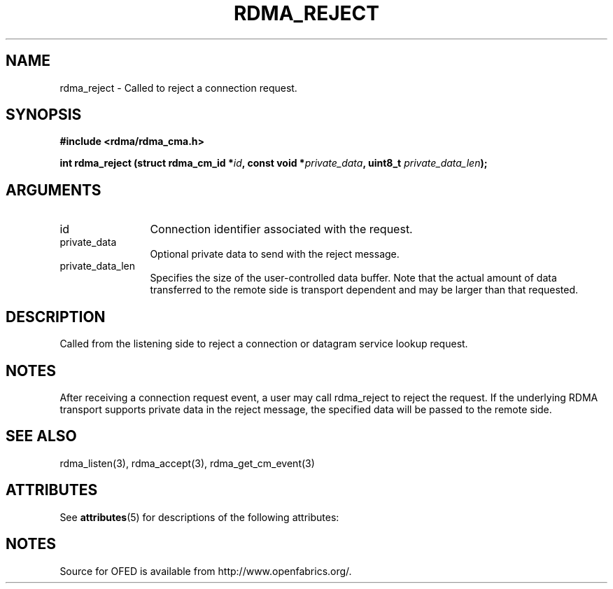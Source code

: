 '\" t
.\"
.\" Modified for Solaris to to add the Solaris stability classification,
.\" and to add a note about source availability.
.\" 
.TH "RDMA_REJECT" 3 "2007-05-15" "librdmacm" "Librdmacm Programmer's Manual" librdmacm
.SH NAME
rdma_reject \- Called to reject a connection request.
.SH SYNOPSIS
.B "#include <rdma/rdma_cma.h>"
.P
.B "int" rdma_reject
.BI "(struct rdma_cm_id *" id ","
.BI "const void *" private_data ","
.BI "uint8_t " private_data_len ");"
.SH ARGUMENTS
.IP "id" 12
Connection identifier associated with the request.
.IP "private_data" 12
Optional private data to send with the reject message.
.IP "private_data_len" 12
Specifies the size of the user-controlled data buffer.  Note that the actual
amount of data transferred to the remote side is transport dependent and may
be larger than that requested.
.SH "DESCRIPTION"
Called from the listening side to reject a connection or datagram
service lookup request.
.SH "NOTES"
After receiving a connection request event, a user may call rdma_reject
to reject the request.  If the underlying RDMA transport supports
private data in the reject message, the specified data will be passed to
the remote side.
.SH "SEE ALSO"
rdma_listen(3), rdma_accept(3), rdma_get_cm_event(3)
.\" Begin Sun update
.SH ATTRIBUTES
See
.BR attributes (5)
for descriptions of the following attributes:
.sp
.TS
box;
cbp-1 | cbp-1
l | l .
ATTRIBUTE TYPE	ATTRIBUTE VALUE
_
Availability	network/open-fabrics
_
Interface Stability	Volatile
.TE 
.PP
.SH NOTES
Source for OFED is available from http://www.openfabrics.org/.
.\" End Sun update
